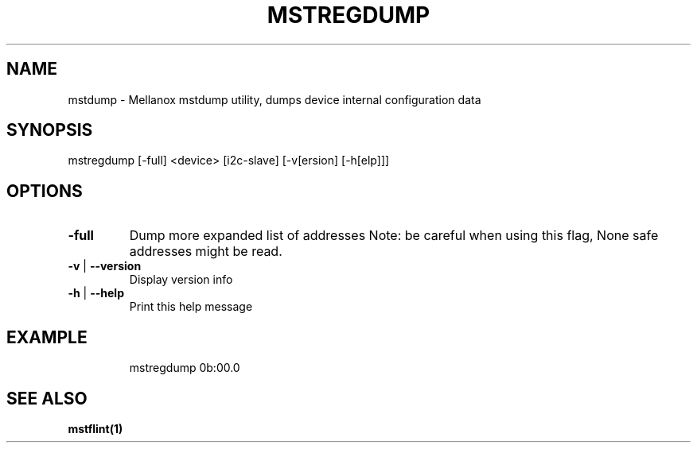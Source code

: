 .TH MSTREGDUMP "1" "March 2020" "mstflint" "User Commands"
.SH NAME
mstdump \- Mellanox mstdump utility, dumps device internal configuration data
.SH SYNOPSIS
mstregdump [\-full] <device> [i2c\-slave] [\-v[ersion] [\-h[elp]]]
.SH OPTIONS
.TP
\fB\-full\fR
Dump more expanded list of addresses
Note: be careful when using this flag, None safe addresses might be read.
.TP
\fB\-v\fR | \fB\-\-version\fR
Display version info
.TP
\fB\-h\fR | \fB\-\-help\fR
Print this help message
.IP
.SH EXAMPLE
.IP
mstregdump 0b:00.0
.SH "SEE ALSO"
.B mstflint(1)
